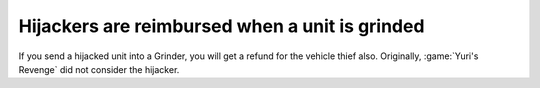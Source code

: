 .. index::
  Vehicle Thief; Hijackers are reimbursed when a unit is grinded
  Grinders; Hijackers are reimbursed when a unit is grinded

===============================================
Hijackers are reimbursed when a unit is grinded
===============================================

If you send a hijacked unit into a Grinder, you will get a refund for the
vehicle thief also. Originally, :game:`Yuri's Revenge` did not consider the
hijacker.

.. versionadded:: 0.2
